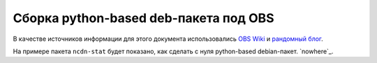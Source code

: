 .. rst2wiki

    :page: 10814244
    :ancestor: 1147842
    :title: Python + OBS (типа веселье)


Сборка python-based deb-пакета под OBS
======================================

В качестве источников информации для этого документа использовались
`OBS Wiki <https://en.opensuse.org/openSUSE:Build_Service_Debian_builds>`_
и `рандомный блог <https://labs.spotify.com/2013/10/10/packaging-in-your-packaging-dh-virtualenv/>`_.

На примере пакета ``ncdn-stat`` будет показано, как сделать с нуля
python-based debian-пакет. `nowhere`_.


